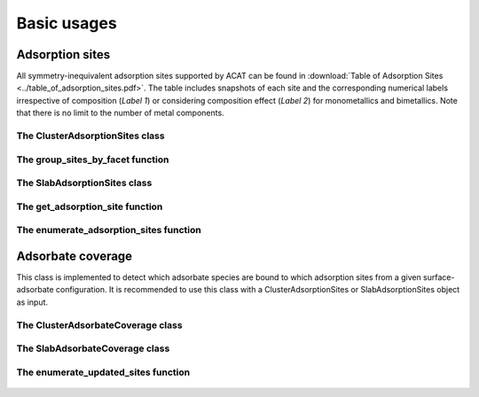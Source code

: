 Basic usages
============

Adsorption sites
----------------

All symmetry-inequivalent adsorption sites supported by ACAT can be found in :download:`Table of Adsorption Sites <../table_of_adsorption_sites.pdf>`. The table includes snapshots of each site and the corresponding numerical labels irrespective of composition (`Label 1`) or considering composition effect (`Label 2`) for monometallics and bimetallics. Note that there is no limit to the number of metal components.

The ClusterAdsorptionSites class
~~~~~~~~~~~~~~~~~~~~~~~~~~~~~~~~

    .. autoclass:: acat.adsorption_sites.ClusterAdsorptionSites 
       :members:
       :undoc-members:
       :show-inheritance:
       :exclude-members: get_labels, new_site, get_two_vectors, is_eq, get_angle, make_fullCNA, get_site_dict, set_first_neighbor_distance_from_rdf, get_surface_designation, make_neighbor_list

The group_sites_by_facet function
~~~~~~~~~~~~~~~~~~~~~~~~~~~~~~~~~

    .. autofunction:: acat.adsorption_sites.group_sites_by_facet

The SlabAdsorptionSites class
~~~~~~~~~~~~~~~~~~~~~~~~~~~~~

    .. autoclass:: acat.adsorption_sites.SlabAdsorptionSites
       :members:
       :undoc-members:
       :show-inheritance:
       :exclude-members: get_labels, new_site, get_two_vectors, is_eq, get_angle, make_fullCNA, get_site_dict, set_first_neighbor_distance_from_rdf, get_surface_designation, make_neighbor_list

The get_adsorption_site function
~~~~~~~~~~~~~~~~~~~~~~~~~~~~~~~~

    .. autofunction:: acat.adsorption_sites.get_adsorption_site

The enumerate_adsorption_sites function
~~~~~~~~~~~~~~~~~~~~~~~~~~~~~~~~~~~~~~~

    .. autofunction:: acat.adsorption_sites.enumerate_adsorption_sites

Adsorbate coverage
------------------

This class is implemented to detect which adsorbate species are bound to which adsorption sites from a given surface-adsorbate configuration. It is recommended to use this class with a ClusterAdsorptionSites or SlabAdsorptionSites object as input.

The ClusterAdsorbateCoverage class
~~~~~~~~~~~~~~~~~~~~~~~~~~~~~~~~~~

    .. autoclass:: acat.adsorbate_coverage.ClusterAdsorbateCoverage
       :members:
       :undoc-members:
       :show-inheritance:
       :exclude-members: identify_adsorbates, make_ads_neighbor_list

The SlabAdsorbateCoverage class
~~~~~~~~~~~~~~~~~~~~~~~~~~~~~~~

    .. autoclass:: acat.adsorbate_coverage.SlabAdsorbateCoverage
       :members:
       :undoc-members:
       :show-inheritance:
       :exclude-members: identify_adsorbates, make_ads_neighbor_list

The enumerate_updated_sites function
~~~~~~~~~~~~~~~~~~~~~~~~~~~~~~~~~~~~~

    .. autofunction:: acat.adsorbate_coverage.enumerate_updated_sites
